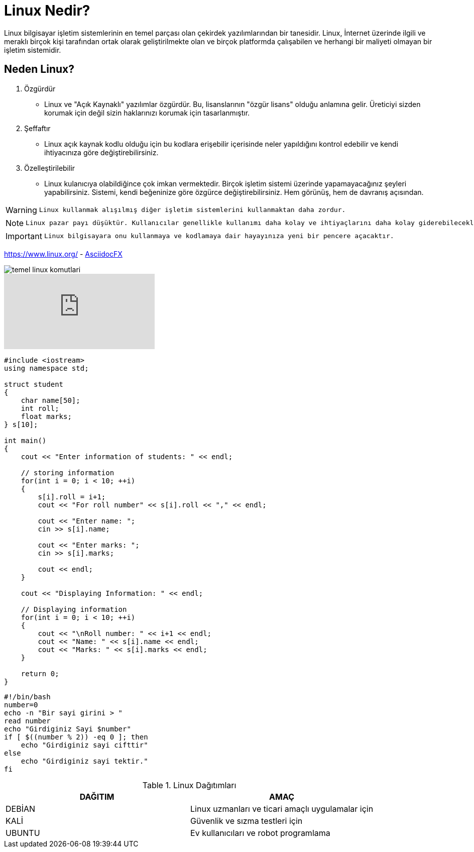 = Linux Nedir?

Linux bilgisayar işletim sistemlerinin en temel parçası olan çekirdek yazılımlarından bir tanesidir. Linux, İnternet üzerinde ilgili ve meraklı birçok kişi tarafından ortak olarak geliştirilmekte olan ve birçok platformda çalışabilen ve herhangi bir maliyeti olmayan bir işletim sistemidir.

== Neden Linux?

. Özgürdür

* Linux ve "Açık Kaynaklı" yazılımlar özgürdür. Bu, lisanslarının "özgür lisans" olduğu anlamına gelir. Üreticiyi sizden korumak için değil sizin haklarınızı korumak için tasarlanmıştır.

. Şeffaftır

* Linux açık kaynak kodlu olduğu için bu kodlara erişebilir içerisinde neler yapıldığını kontrol edebilir ve kendi ihtiyacınıza göre değiştirebilirsiniz.

. Özelleştirilebilir

* Linux kulanıcıya olabildiğince çok imkan vermektedir. Birçok işletim sistemi üzerinde yapamayacağınız şeyleri yapabilirsiniz. Sistemi, kendi beğeninize göre özgürce değiştirebilirsiniz. Hem görünüş, hem de davranış açısından.

[WARNING]
====
 Linux kullanmak alışılmış diğer işletim sistemlerini kullanmaktan daha zordur.
====

[NOTE]
====
 Linux pazar payı düşüktür. Kullanıcılar genellikle kullanımı daha kolay ve ihtiyaçlarını daha kolay giderebilecekleri işletim sistemlerini yönelirler.
====

[IMPORTANT]
====
 Linux bilgisayara onu kullanmaya ve kodlamaya dair hayayınıza yeni bir pencere açacaktır.
====

https://www.linux.org/ - https://asciidocfx.com/[AsciidocFX]

image::https://st3.myideasoft.com/idea/ct/82/myassets/blogs/temel-linux-komutlari.jpg[]

video::y_z-O2xFtnM[youtube]

[source,C++]
----
#include <iostream>
using namespace std;

struct student
{
    char name[50];
    int roll;
    float marks;
} s[10];

int main()
{
    cout << "Enter information of students: " << endl;

    // storing information
    for(int i = 0; i < 10; ++i)
    {
        s[i].roll = i+1;
        cout << "For roll number" << s[i].roll << "," << endl;

        cout << "Enter name: ";
        cin >> s[i].name;

        cout << "Enter marks: ";
        cin >> s[i].marks;

        cout << endl;
    }

    cout << "Displaying Information: " << endl;

    // Displaying information
    for(int i = 0; i < 10; ++i)
    {
        cout << "\nRoll number: " << i+1 << endl;
        cout << "Name: " << s[i].name << endl;
        cout << "Marks: " << s[i].marks << endl;
    }

    return 0;
}
----

[source,bash]
----
#!/bin/bash
number=0
echo -n "Bir sayi girini > "
read number
echo "Girdiginiz Sayi $number"
if [ $((number % 2)) -eq 0 ]; then
    echo "Girdiginiz sayi cifttir"
else
    echo "Girdiginiz sayi tektir."
fi
----

.Linux Dağıtımları
[options="header,footer"]
|=======================
|DAĞITIM|AMAÇ
|DEBİAN    |Linux uzmanları ve ticari amaçlı uygulamalar için    
|KALİ|Güvenlik ve sızma testleri için
|UBUNTU |Ev kullanıcıları ve robot programlama 
|=======================
